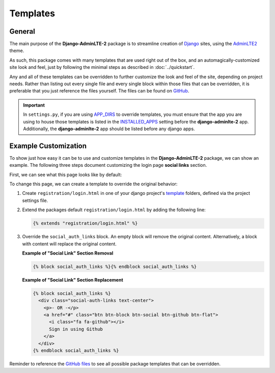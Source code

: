 Templates
*********

General
=======

The main purpose of the **Django-AdminLTE-2** package is to streamline creation
of `Django <https://www.djangoproject.com/>`_ sites, using the
`AdminLTE2 <https://adminlte.io/themes/AdminLTE/index2.html>`_ theme.

As such, this package comes with many templates that are used right out of the
box, and an automagically-customized site look and feel, just by following the
minimal steps as described in :doc:`../quickstart`.

Any and all of these templates can be overridden to further customize the look
and feel of the site, depending on project needs. Rather than listing out every
single file and every single block within those files that can be overridden,
it is preferable that you just reference the files yourself. The files can be
found on
`GitHub <https://github.com/DJBarnes/django-adminlte-2/tree/master/django_adminlte_2/templates>`_.

.. important::

    In ``settings.py``, if you are using
    `APP_DIRS <https://docs.djangoproject.com/en/dev/howto/overriding-templates/#overriding-from-an-app-s-template-directory>`_
    to override templates, you must ensure that the app you are using to house
    those templates is listed in the
    `INSTALLED_APPS <https://docs.djangoproject.com/en/dev/ref/settings/#std-setting-INSTALLED_APPS>`_
    setting before the **django-adminlte-2** app. Additionally, the
    **django-adminlte-2** app should be listed before any django apps.


Example Customization
=====================

To show just how easy it can be to use and customize templates in the
**Django-AdminLTE-2** package, we can show an example. The following three steps
document customizing the login page **social links** section.

First, we can see what this page looks like by default:

.. image:: ../../img/template/django-adminlte-2-login-template-original.png
    :alt: Original default login page that comes with Django-AdminLTE-2


To change this page, we can create a template to override the original behavior:

1.  Create ``registration/login.html`` in one of your django project's
    `template <https://docs.djangoproject.com/en/dev/ref/settings/#templates>`_
    folders, defined via the project settings file.
2.  Extend the packages default ``registration/login.html`` by adding the
    following line:

    .. code:: html+django

        {% extends "registration/login.html" %}

3.  Override the ``social_auth_links`` block. An empty block will remove the
    original content. Alternatively, a block with content will replace the
    original content.

    **Example of "Social Link" Section Removal**

    .. code:: html+django

        {% block social_auth_links %}{% endblock social_auth_links %}

    .. image:: ../../img/template/django-adminlte-2-login-template-no-social.png
        :alt: Updated login page with no social links

    **Example of "Social Link" Section Replacement**

    .. code:: html+django

        {% block social_auth_links %}
          <div class="social-auth-links text-center">
            <p>- OR -</p>
            <a href="#" class="btn btn-block btn-social btn-github btn-flat">
              <i class="fa fa-github"></i>
              Sign in using Github
            </a>
          </div>
        {% endblock social_auth_links %}

    .. image:: ../../img/template/django-adminlte-2-login-template-github.png
        :alt: Updated login page with GitHub as the social link.


Reminder to reference the
`GitHub files <https://github.com/DJBarnes/django-adminlte-2/tree/master/django_adminlte_2/templates>`_
to see all possible package templates that can be overridden.
